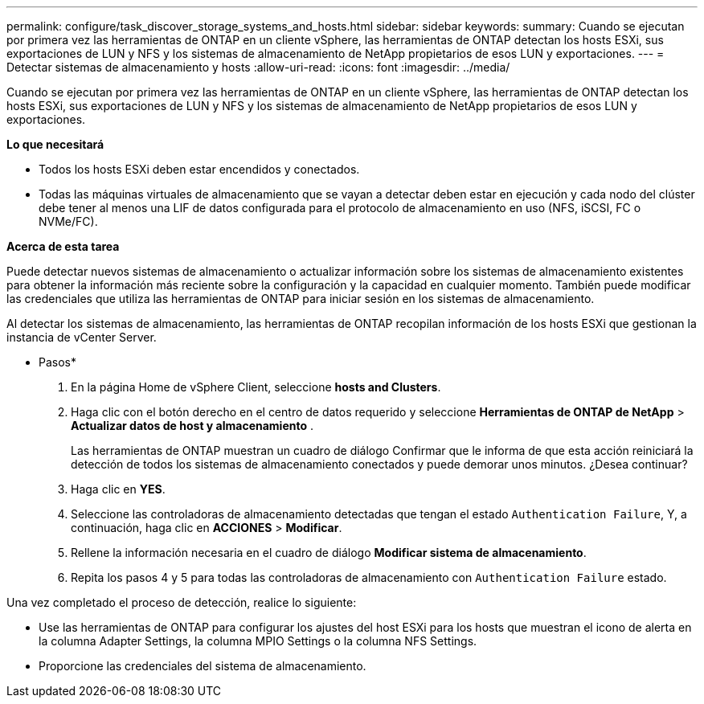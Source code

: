 ---
permalink: configure/task_discover_storage_systems_and_hosts.html 
sidebar: sidebar 
keywords:  
summary: Cuando se ejecutan por primera vez las herramientas de ONTAP en un cliente vSphere, las herramientas de ONTAP detectan los hosts ESXi, sus exportaciones de LUN y NFS y los sistemas de almacenamiento de NetApp propietarios de esos LUN y exportaciones. 
---
= Detectar sistemas de almacenamiento y hosts
:allow-uri-read: 
:icons: font
:imagesdir: ../media/


[role="lead"]
Cuando se ejecutan por primera vez las herramientas de ONTAP en un cliente vSphere, las herramientas de ONTAP detectan los hosts ESXi, sus exportaciones de LUN y NFS y los sistemas de almacenamiento de NetApp propietarios de esos LUN y exportaciones.

*Lo que necesitará*

* Todos los hosts ESXi deben estar encendidos y conectados.
* Todas las máquinas virtuales de almacenamiento que se vayan a detectar deben estar en ejecución y cada nodo del clúster debe tener al menos una LIF de datos configurada para el protocolo de almacenamiento en uso (NFS, iSCSI, FC o NVMe/FC).


*Acerca de esta tarea*

Puede detectar nuevos sistemas de almacenamiento o actualizar información sobre los sistemas de almacenamiento existentes para obtener la información más reciente sobre la configuración y la capacidad en cualquier momento. También puede modificar las credenciales que utiliza las herramientas de ONTAP para iniciar sesión en los sistemas de almacenamiento.

Al detectar los sistemas de almacenamiento, las herramientas de ONTAP recopilan información de los hosts ESXi que gestionan la instancia de vCenter Server.

* Pasos*

. En la página Home de vSphere Client, seleccione *hosts and Clusters*.
. Haga clic con el botón derecho en el centro de datos requerido y seleccione *Herramientas de ONTAP de NetApp* > *Actualizar datos de host y almacenamiento* .
+
Las herramientas de ONTAP muestran un cuadro de diálogo Confirmar que le informa de que esta acción reiniciará la detección de todos los sistemas de almacenamiento conectados y puede demorar unos minutos. ¿Desea continuar?

. Haga clic en *YES*.
. Seleccione las controladoras de almacenamiento detectadas que tengan el estado `Authentication Failure`, Y, a continuación, haga clic en *ACCIONES* > *Modificar*.
. Rellene la información necesaria en el cuadro de diálogo *Modificar sistema de almacenamiento*.
. Repita los pasos 4 y 5 para todas las controladoras de almacenamiento con `Authentication Failure` estado.


Una vez completado el proceso de detección, realice lo siguiente:

* Use las herramientas de ONTAP para configurar los ajustes del host ESXi para los hosts que muestran el icono de alerta en la columna Adapter Settings, la columna MPIO Settings o la columna NFS Settings.
* Proporcione las credenciales del sistema de almacenamiento.

